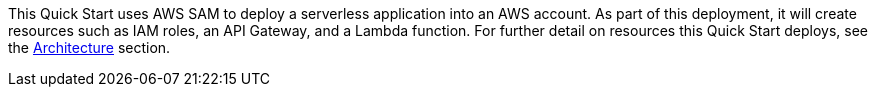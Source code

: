 // Edit this placeholder text to accurately describe your architecture.

This Quick Start uses AWS SAM to deploy a serverless application into an AWS account. As part of this deployment, it will create resources such as IAM roles, an API Gateway, and a Lambda function. For further detail on resources this Quick Start deploys, see the link:#_architecture[Architecture] section.